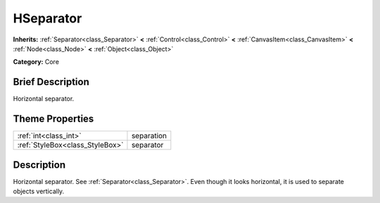 .. Generated automatically by doc/tools/makerst.py in Godot's source tree.
.. DO NOT EDIT THIS FILE, but the HSeparator.xml source instead.
.. The source is found in doc/classes or modules/<name>/doc_classes.

.. _class_HSeparator:

HSeparator
==========

**Inherits:** :ref:`Separator<class_Separator>` **<** :ref:`Control<class_Control>` **<** :ref:`CanvasItem<class_CanvasItem>` **<** :ref:`Node<class_Node>` **<** :ref:`Object<class_Object>`

**Category:** Core

Brief Description
-----------------

Horizontal separator.

Theme Properties
----------------

+---------------------------------+------------+
| :ref:`int<class_int>`           | separation |
+---------------------------------+------------+
| :ref:`StyleBox<class_StyleBox>` | separator  |
+---------------------------------+------------+

Description
-----------

Horizontal separator. See :ref:`Separator<class_Separator>`. Even though it looks horizontal, it is used to separate objects vertically.


